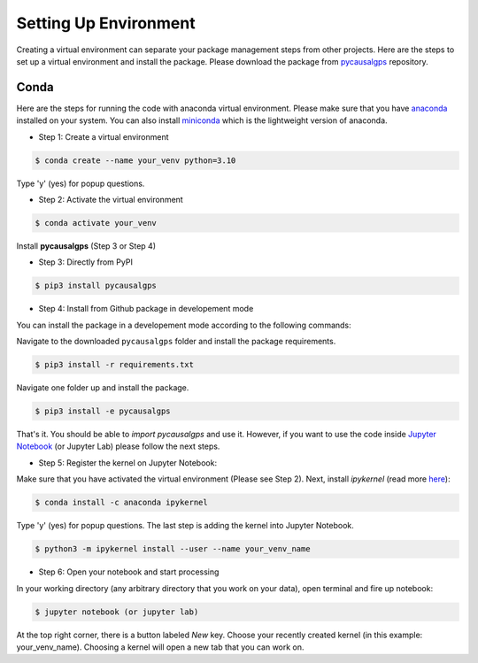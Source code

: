 Setting Up Environment
======================

Creating a virtual environment can separate your package management steps 
from other projects. Here are the steps to set up a virtual environment 
and install the package. Please download the package from 
`pycausalgps <https://github.com/fasrc/pycausalgps>`_ repository.


Conda
-----
Here are the steps for running the code with anaconda virtual environment. 
Please make sure that you have
`anaconda <https://www.anaconda.com/products/individual>`_ installed on your
system. You can also install
`miniconda <https://docs.conda.io/en/latest/miniconda.html>`_ which is the 
lightweight version of anaconda.

- Step 1: Create a virtual environment

.. code-block:: console

    $ conda create --name your_venv python=3.10

Type 'y' (yes) for popup questions.

- Step 2: Activate the virtual environment

.. code-block:: console

    $ conda activate your_venv

Install **pycausalgps** (Step 3 or Step 4)

- Step 3: Directly from PyPI

.. code-block:: console

    $ pip3 install pycausalgps

- Step 4: Install from Github package in developement mode

You can install the package in a developement mode according to the
following commands: 

Navigate to the downloaded ``pycausalgps`` folder and install the package requirements.

.. code-block:: console

    $ pip3 install -r requirements.txt

Navigate one folder up and install the package.

.. code-block:: console

    $ pip3 install -e pycausalgps

That's it. You should be able to *import pycausalgps* and use it. However, if you 
want to use the code inside `Jupyter Notebook <https://jupyter.org>`_ 
(or Jupyter Lab) please follow the next steps.

- Step 5: Register the kernel on Jupyter Notebook:

Make sure that you have activated the virtual environment (Please see Step 2). 
Next, install *ipykernel* (read more `here <https://ipython.readthedocs.io/en/stable/install/kernel_install.html#kernels-for-different-environments>`_):

.. code-block:: console

    $ conda install -c anaconda ipykernel

Type 'y' (yes) for popup questions.
The last step is adding the kernel into Jupyter Notebook. 


.. code-block:: console

    $ python3 -m ipykernel install --user --name your_venv_name

- Step 6: Open your notebook and start processing

In your working directory (any arbitrary directory that you work on your data), 
open terminal and fire up notebook:

.. code-block:: console

    $ jupyter notebook (or jupyter lab)

At the top right corner, there is a button labeled `New` key. Choose your 
recently created kernel (in this example: your_venv_name). Choosing a kernel 
will open a new tab that you can work on.